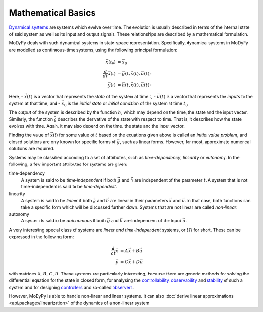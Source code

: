 Mathematical Basics
===================

`Dynamical systems <https://en.wikipedia.org/wiki/Dynamical_system>`_ are systems
which evolve over time. The evolution is usually described in terms of the
internal state of said system as well as its input and output signals.
These relationships are described by a mathematical formulation.

MoDyPy deals with such dynamical systems in state-space representation.
Specifically, dynamical systems in MoDyPy are modelled as continuous-time
systems, using the following principal formulation:

.. math::
    \vec{x}\left(t_0\right) &= \vec{x}_0 \\
    \frac{d}{dt} \vec{x}\left(t\right) &=
        \vec{g}\left(t, \vec{x}\left(t\right), \vec{u}\left(t\right)\right) \\
    \vec{y}\left(t\right) &=
        \vec{h}\left(t, \vec{x}\left(t\right), \vec{u}\left(t\right)\right)

Here,
- :math:`\vec{x}\left(t\right)` is a vector that represents the *state* of
the system at time :math:`t`,
- :math:`\vec{u}\left(t\right)` is a vector that represents the *inputs* to the
system at that time, and
- :math:`\vec{x}_0` is the *initial state* or *initial condition* of the system
at time :math:`t_0`.

The *output* of the system is described by the function :math:`\vec{h}`, which
may depend on the time, the state and the input vector.
Similarly, the function :math:`\vec{g}` describes the derivative of the state
with respect to time. That is, it describes how the state evolves with time.
Again, it may also depend on the time, the state and the input vector.

Finding the value of :math:`\vec{x}\left(t\right)` for some value of :math:`t`
based on the equations given above is called an *initial value problem*, and
closed solutions are only known for specific forms of :math:`\vec{g}`, such as
linear forms. However, for most, approximate numerical solutions are required.

Systems may be classified according to a set of attributes, such as
*time-dependency*, *linearity* or *autonomy*. In the following, a few important
attributes for systems are given:

time-dependency
    A system is said to be *time-independent* if both :math:`\vec{g}` and
    :math:`\vec{h}` are independent of the parameter :math:`t`. A system that
    is not time-independent is said to be *time-dependent*.

linearity
    A system is said to be *linear* if both :math:`\vec{g}` and
    :math:`\vec{h}` are linear in their parameters :math:`\vec{x}` and
    :math:`\vec{u}`. In that case, both functions can take a specific form
    which will be discussed further down. Systems that are not linear are called
    *non-linear*.

autonomy
    A system is said to be *autonomous* if both :math:`\vec{g}` and
    :math:`\vec{h}` are independent of the input :math:`\vec{u}`.

A very interesting special class of systems are *linear and time-independent*
systems, or *LTI* for short. These can be expressed in the following form:

.. math::
    \frac{d}{dt} \vec{x} &= A \vec{x} + B \vec{u} \\
    \vec{y} &= C \vec{x} + D \vec{u}

with matrices :math:`A`, :math:`B`, :math:`C`, :math:`D`. These systems are
particularly interesting, because there are generic methods for solving the
differential equation for the state in closed form, for analysing the
`controllability <https://en.wikipedia.org/wiki/Controllability>`_,
`observability <https://en.wikipedia.org/wiki/Observability>`_ and
`stability <https://en.wikipedia.org/wiki/Stability_theory>`_ of such a system
and for designing `controllers <https://en.wikipedia.org/wiki/Control_system>`_
and so-called `observers <https://en.wikipedia.org/wiki/State_observer>`_.

However, MoDyPy is able to handle non-linear and linear systems. It can also
:doc:`derive linear approximations <api/packages/linearization>` of the dynamics
of a non-linear system.

